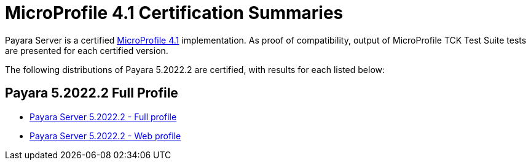 = MicroProfile 4.1 Certification Summaries

Payara Server is a certified https://projects.eclipse.org/projects/technology.microprofile/[MicroProfile 4.1] implementation.
As proof of compatibility, output of MicroProfile TCK Test Suite tests are presented for each certified version.

The following distributions of Payara 5.2022.2 are certified, with results for each listed below:

== Payara 5.2022.2 Full Profile
* xref:Eclipse MicroProfile Certification/5.2022.2/Server Full TCK Results.adoc[Payara Server 5.2022.2 - Full profile]
* xref:Eclipse MicroProfile Certification/5.2022.2/Server Web TCK Results.adoc[Payara Server 5.2022.2 - Web profile]